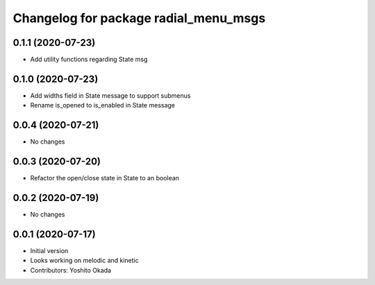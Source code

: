 ^^^^^^^^^^^^^^^^^^^^^^^^^^^^^^^^^^^^^^
Changelog for package radial_menu_msgs
^^^^^^^^^^^^^^^^^^^^^^^^^^^^^^^^^^^^^^

0.1.1 (2020-07-23)
------------------
* Add utility functions regarding State msg

0.1.0 (2020-07-23)
------------------
* Add widths field in State message to support submenus
* Rename is_opened to is_enabled in State message

0.0.4 (2020-07-21)
------------------
* No changes

0.0.3 (2020-07-20)
------------------
* Refactor the open/close state in State to an boolean

0.0.2 (2020-07-19)
------------------
* No changes

0.0.1 (2020-07-17)
------------------
* Initial version
* Looks working on melodic and kinetic
* Contributors: Yoshito Okada
